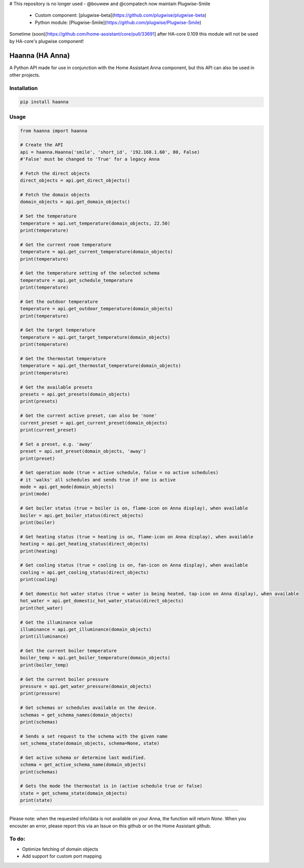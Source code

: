 # This repository is no longer used -  @bouwew and @compatech now maintain Plugwise-Smile

 - Custom component: [plugwise-beta](https://github.com/plugwise/plugwise-beta)
 - Python module: [Plugwise-Smile](https://github.com/plugwise/Plugwise-Smile)

Sometime (soon)[https://github.com/home-assistant/core/pull/33691] after HA-core 0.109 this module will not be used by HA-core's plugwise component!


Haanna (HA Anna)
----------------
A Python API made for use in conjunction with the Home Assistant Anna component, but this API can also be used in other projects.

Installation
""""""""""""
.. code-block:: bash

  pip install haanna

..

Usage
"""""

.. code-block:: python3

  from haanna import haanna

  # Create the API
  api = haanna.Haanna('smile', 'short_id', '192.168.1.60', 80, False) 
  #'False' must be changed to 'True' for a legacy Anna

  # Fetch the direct objects
  direct_objects = api.get_direct_objects()  
  
  # Fetch the domain objects
  domain_objects = api.get_domain_objects()

  # Set the temperature
  temperature = api.set_temperature(domain_objects, 22.50)
  print(temperature)

  # Get the current room temperature
  temperature = api.get_current_temperature(domain_objects)
  print(temperature)
  
  # Get the temperature setting of the selected schema
  temperature = api.get_schedule_temperature
  print(temperature)

  # Get the outdoor temperature
  temperature = api.get_outdoor_temperature(domain_objects)
  print(temperature)

  # Get the target temperature
  temperature = api.get_target_temperature(domain_objects)
  print(temperature)
  
  # Get the thermostat temperature
  temperature = api.get_thermostat_temperature(domain_objects)
  print(temperature)

  # Get the available presets
  presets = api.get_presets(domain_objects)
  print(presets)

  # Get the current active preset, can also be 'none'
  current_preset = api.get_current_preset(domain_objects)
  print(current_preset)

  # Set a preset, e.g. 'away'
  preset = api.set_preset(domain_objects, 'away')
  print(preset)

  # Get operation mode (true = active schedule, false = no active schedules)
  # it 'walks' all schedules and sends true if one is active
  mode = api.get_mode(domain_objects)
  print(mode)

  # Get boiler status (true = boiler is on, flame-icon on Anna display), when available
  boiler = api.get_boiler_status(direct_objects)
  print(boiler)

  # Get heating status (true = heating is on, flame-icon on Anna display), when available
  heating = api.get_heating_status(direct_objects)
  print(heating)
  
  # Get cooling status (true = cooling is on, fan-icon on Anna display), when available
  cooling = api.get_cooling_status(direct_objects)
  print(cooling)

  # Get domestic hot water status (true = water is being heated, tap-icon on Anna display), when available
  hot_water = api.get_domestic_hot_water_status(direct_objects)
  print(hot_water)
  
  # Get the illuminance value
  illuminance = api.get_illuminance(domain_objects)
  print(illuminance)
  
  # Get the current boiler temperature
  boiler_temp = api.get_boiler_temperature(domain_objects)
  print(boiler_temp)

  # Get the current boiler pressure
  pressure = api.get_water_pressure(domain_objects)
  print(pressure)
  
  # Get schemas or schedules available on the device.
  schemas = get_schema_names(domain_objects)
  print(schemas)

  # Sends a set request to the schema with the given name
  set_schema_state(domain_objects, schema=None, state)

  # Get active schema or determine last modified.
  schema = get_active_schema_name(domain_objects)
  print(schemas)

  # Gets the mode the thermostat is in (active schedule true or false)
  state = get_schema_state(domain_objects)
  print(state)
  
""""

Please note: when the requested info/data is not available on your Anna, the function will return `None`.
When you encouter an error, please report this via an Issue on this github or on the Home Assistant github.


To do:
""""""
- Optimize fetching of domain objects
- Add support for custom port mapping
